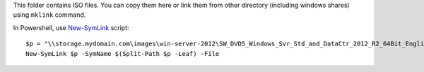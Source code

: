 This folder contains ISO files.
You can copy them here or link them from other directory (including windows shares) using ``mklink`` command.

In Powershell, use `New-SymLink <http://goo.gl/jgW8bH>`_ script::

    $p = "\\storage.mydomain.com\images\win-server-2012\SW_DVD5_Windows_Svr_Std_and_DataCtr_2012_R2_64Bit_English_Core_MLF_X19-05182.ISO"
    New-SymLink $p -SymName $(Split-Path $p -Leaf) -File
